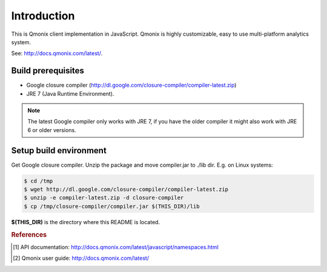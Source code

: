 ============
Introduction
============

This is Qmonix client implementation in JavaScript.
Qmonix is highly customizable, easy to use multi-platform analytics system.

See: http://docs.qmonix.com/latest/.


Build prerequisites
===================

* Google closure compiler
  (http://dl.google.com/closure-compiler/compiler-latest.zip)
* JRE 7 (Java Runtime Environment).


.. note::

        The latest Google compiler only works with JRE 7, if you have the
        older compiler it might also work with JRE 6 or older versions.


Setup build environment
=======================

Get Google closure compiler. Unzip the package and move compiler.jar to
./lib dir. E.g. on Linux systems:

.. code-block:: bash

        $ cd /tmp
        $ wget http://dl.google.com/closure-compiler/compiler-latest.zip
        $ unzip -e compiler-latest.zip -d closure-compiler
        $ cp /tmp/closure-compiler/compiler.jar $(THIS_DIR)/lib

**$(THIS_DIR)** is the directory where this README is located.


.. rubric:: References

.. [#f1] API documentation: http://docs.qmonix.com/latest/javascript/namespaces.html
.. [#f2] Qmonix user guide: http://docs.qmonix.com/latest/
